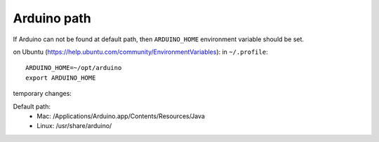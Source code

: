 Arduino path
====================

If Arduino can not be found at default path,
then ``ARDUINO_HOME`` environment variable 
should be set.

on Ubuntu (https://help.ubuntu.com/community/EnvironmentVariables):
in ``~/.profile``::

    ARDUINO_HOME=~/opt/arduino
    export ARDUINO_HOME

temporary changes:

.. program-output:: env ARDUINO_HOME=~/opt/arduino-0022 python -m confduino.version
    :prompt:
    :shell:

.. program-output:: env ARDUINO_HOME=~/opt/arduino-1.0 python -m confduino.version
    :prompt:
    :shell:


Default path:
 * Mac: /Applications/Arduino.app/Contents/Resources/Java 
 * Linux: /usr/share/arduino/

